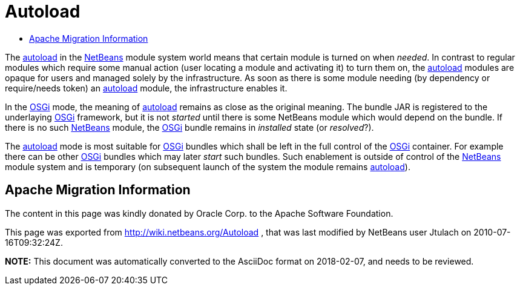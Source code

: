 // 
//     Licensed to the Apache Software Foundation (ASF) under one
//     or more contributor license agreements.  See the NOTICE file
//     distributed with this work for additional information
//     regarding copyright ownership.  The ASF licenses this file
//     to you under the Apache License, Version 2.0 (the
//     "License"); you may not use this file except in compliance
//     with the License.  You may obtain a copy of the License at
// 
//       http://www.apache.org/licenses/LICENSE-2.0
// 
//     Unless required by applicable law or agreed to in writing,
//     software distributed under the License is distributed on an
//     "AS IS" BASIS, WITHOUT WARRANTIES OR CONDITIONS OF ANY
//     KIND, either express or implied.  See the License for the
//     specific language governing permissions and limitations
//     under the License.
//

= Autoload
:jbake-type: wiki
:jbake-tags: wiki, devfaq, needsreview
:markup-in-source: verbatim,quotes,macros
:jbake-status: published
:keywords: Apache NetBeans wiki Autoload
:description: Apache NetBeans wiki Autoload
:toc: left
:toc-title:
:syntax: true

The link:autoload.asciidoc[autoload] in the link:NetBeans.asciidoc[NetBeans] module system world means that certain module is turned on when _needed_. In contrast to regular modules which require some manual action (user locating a module and activating it) to turn them on, the link:autoload.asciidoc[autoload] modules are opaque for users and managed solely by the infrastructure. As soon as there is some module needing (by dependency or require/needs token) an link:autoload.asciidoc[autoload] module, the infrastructure enables it.

In the link:Netigso.asciidoc[OSGi] mode, the meaning of link:autoload.asciidoc[autoload] remains as close as the original meaning. The bundle JAR is registered to the underlaying link:OSGi.asciidoc[OSGi] framework, but it is not _started_ until there is some NetBeans module which would depend on the bundle. If there is no such link:NetBeans.asciidoc[NetBeans] module, the link:OSGi.asciidoc[OSGi] bundle remains in _installed_ state (or _resolved_?).

The link:autoload.asciidoc[autoload] mode is most suitable for link:OSGi.asciidoc[OSGi] bundles which shall be left in the full control of the link:OSGi.asciidoc[OSGi] container. For example there can be other link:OSGi.asciidoc[OSGi] bundles which may later _start_ such bundles. Such enablement is outside of control of the link:NetBeans.asciidoc[NetBeans] module system and is temporary (on subsequent launch of the system the module remains link:autoload.asciidoc[autoload]).

== Apache Migration Information

The content in this page was kindly donated by Oracle Corp. to the
Apache Software Foundation.

This page was exported from link:http://wiki.netbeans.org/Autoload[http://wiki.netbeans.org/Autoload] , 
that was last modified by NetBeans user Jtulach 
on 2010-07-16T09:32:24Z.


*NOTE:* This document was automatically converted to the AsciiDoc format on 2018-02-07, and needs to be reviewed.
